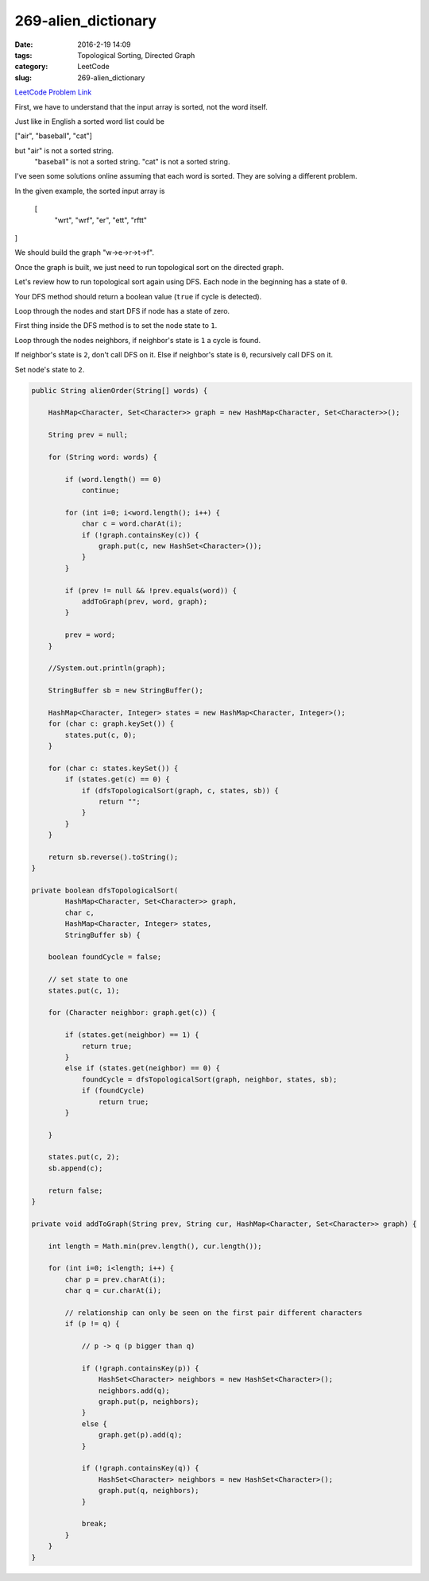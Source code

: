269-alien_dictionary
####################

:date: 2016-2-19 14:09
:tags: Topological Sorting, Directed Graph
:category: LeetCode
:slug: 269-alien_dictionary

`LeetCode Problem Link <https://leetcode.com/problems/alien-dictionary/>`_

First, we have to understand that the input array is sorted, not the word itself.

Just like in English a sorted word list could be

["air", "baseball", "cat"]

but "air" is not a sorted string.
    "baseball" is not a sorted string.
    "cat" is not a sorted string.

I've seen some solutions online assuming that each word is sorted. They are solving a different problem.

In the given example, the sorted input array is

 [
  "wrt",
  "wrf",
  "er",
  "ett",
  "rftt"
]

We should build the graph "w->e->r->t->f".

Once the graph is built, we just need to run topological sort on the directed graph.

Let's review how to run topological sort again using DFS.
Each node in the beginning has a state of ``0``.

Your DFS method should return a boolean value (``true`` if cycle is detected).

Loop through the nodes and start DFS if node has a state of zero.

First thing inside the DFS method is to set the node state to ``1``.

Loop through the nodes neighbors, if neighbor's state is ``1`` a cycle is found.

If neighbor's state is ``2``, don't call DFS on it.
Else if neighbor's state is ``0``, recursively call DFS on it.

Set node's state to ``2``.

.. code-block:: java

    public String alienOrder(String[] words) {

        HashMap<Character, Set<Character>> graph = new HashMap<Character, Set<Character>>();

        String prev = null;

        for (String word: words) {

            if (word.length() == 0)
                continue;

            for (int i=0; i<word.length(); i++) {
                char c = word.charAt(i);
                if (!graph.containsKey(c)) {
                    graph.put(c, new HashSet<Character>());
                }
            }

            if (prev != null && !prev.equals(word)) {
                addToGraph(prev, word, graph);
            }

            prev = word;
        }

        //System.out.println(graph);

        StringBuffer sb = new StringBuffer();

        HashMap<Character, Integer> states = new HashMap<Character, Integer>();
        for (char c: graph.keySet()) {
            states.put(c, 0);
        }

        for (char c: states.keySet()) {
            if (states.get(c) == 0) {
                if (dfsTopologicalSort(graph, c, states, sb)) {
                    return "";
                }
            }
        }

        return sb.reverse().toString();
    }

    private boolean dfsTopologicalSort(
            HashMap<Character, Set<Character>> graph,
            char c,
            HashMap<Character, Integer> states,
            StringBuffer sb) {

        boolean foundCycle = false;

        // set state to one
        states.put(c, 1);

        for (Character neighbor: graph.get(c)) {

            if (states.get(neighbor) == 1) {
                return true;
            }
            else if (states.get(neighbor) == 0) {
                foundCycle = dfsTopologicalSort(graph, neighbor, states, sb);
                if (foundCycle)
                    return true;
            }

        }

        states.put(c, 2);
        sb.append(c);

        return false;
    }

    private void addToGraph(String prev, String cur, HashMap<Character, Set<Character>> graph) {

        int length = Math.min(prev.length(), cur.length());

        for (int i=0; i<length; i++) {
            char p = prev.charAt(i);
            char q = cur.charAt(i);

            // relationship can only be seen on the first pair different characters
            if (p != q) {

                // p -> q (p bigger than q)

                if (!graph.containsKey(p)) {
                    HashSet<Character> neighbors = new HashSet<Character>();
                    neighbors.add(q);
                    graph.put(p, neighbors);
                }
                else {
                    graph.get(p).add(q);
                }

                if (!graph.containsKey(q)) {
                    HashSet<Character> neighbors = new HashSet<Character>();
                    graph.put(q, neighbors);
                }

                break;
            }
        }
    }

